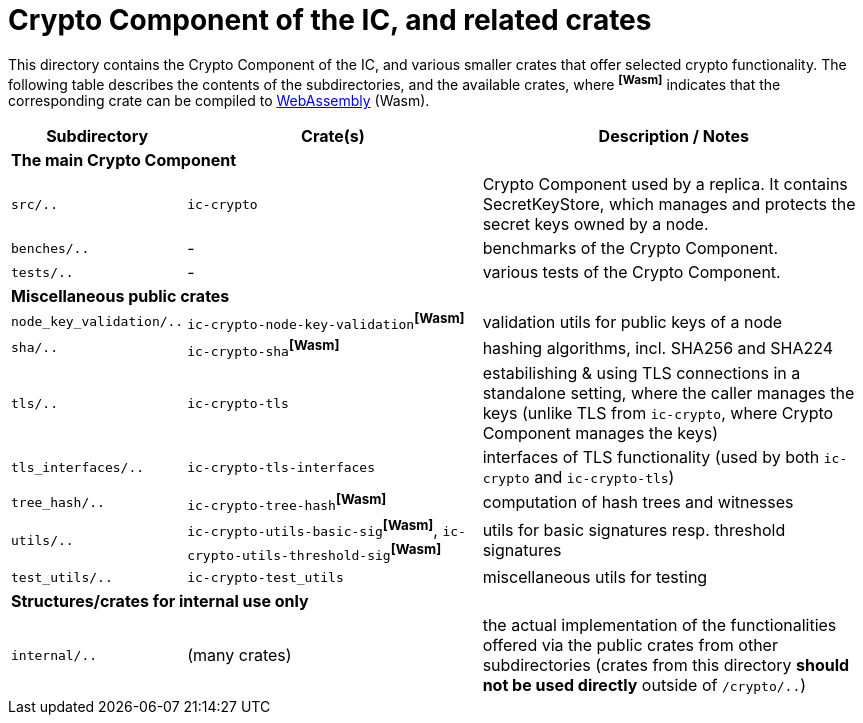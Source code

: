 = Crypto Component of the IC, and related crates

This directory contains the Crypto Component of the IC, and various smaller
crates that offer selected crypto functionality.  The following table describes the
contents of the subdirectories, and the available crates, where ^**[Wasm]**^ indicates that
the corresponding crate can be compiled to https://webassembly.org/[WebAssembly] (Wasm).
[cols="1,3,4",options="header"]
|===============================================
| Subdirectory | Crate(s) | Description / Notes

3+^| **The main Crypto Component**

|`src/..` |  `ic-crypto` |
Crypto Component used by a replica.  It contains
SecretKeyStore, which manages and protects the secret keys owned by a node.

|`benches/..` |  - |
benchmarks of the Crypto Component.

|`tests/..` |  - |
various tests of the Crypto Component.

3+^| **Miscellaneous public crates**


| `node_key_validation/..` | `ic-crypto-node-key-validation`^**[Wasm]**^ |
validation utils for public keys of a node

| `sha/..` | `ic-crypto-sha`^**[Wasm]**^ |
hashing algorithms, incl. SHA256 and SHA224

| `tls/..` | `ic-crypto-tls` |
estabilishing & using TLS connections in a standalone setting, where the caller manages the keys
(unlike TLS from `ic-crypto`, where Crypto Component manages the keys)

| `tls_interfaces/..` | `ic-crypto-tls-interfaces` |
interfaces of TLS functionality (used by both `ic-crypto` and  `ic-crypto-tls`)

|`tree_hash/..` | `ic-crypto-tree-hash`^**[Wasm]**^|
computation of hash trees and witnesses

| `utils/..` | `ic-crypto-utils-basic-sig`^**[Wasm]**^, `ic-crypto-utils-threshold-sig`^**[Wasm]**^ |
utils for basic signatures resp. threshold signatures

| `test_utils/..` | `ic-crypto-test_utils` |
miscellaneous utils for testing

3+^| **Structures/crates for internal use only**

| `internal/..` | (many crates) |
the actual implementation of the functionalities offered
via the public crates from other subdirectories
(crates from this directory **should not be used directly** outside of `/crypto/..`)
